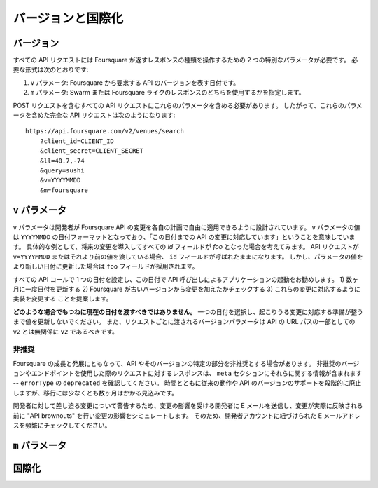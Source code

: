 .. -*- coding: utf-8 -*-

.. _versioning-internationalization:

バージョンと国際化
==================

.. _versionig:

バージョン
----------

.. All API requests require two special parameters that give developers control over the kind of response that Foursquare returns. These required parameters are:

すべての API リクエストには Foursquare が返すレスポンスの種類を操作するための 2 つの特別なパラメータが必要です。
必要な形式は次のとおりです:

.. A v parameter, which is a date that essentially represents the "version" of the API you expect from Foursquare
.. An m parameter, which specifies whether you want Swarm- or Foursquare-style responses.

1. ``v`` パラメータ: Foursquare から要求する API のバージョンを表す日付です。
2. ``m`` パラメータ: Swarm または Foursquare ライクのレスポンスのどちらを使用するかを指定します。

.. You should send these parameters with every API request, including POST requests. Thus, a valid, fully-formed API request that includes these params looks like:

POST リクエストを含むすべての API リクエストにこれらのパラメータを含める必要があります。
したがって、これらのパラメータを含めた完全な API リクエストは次のようになります::

    https://api.foursquare.com/v2/venues/search
        ?client_id=CLIENT_ID
        &client_secret=CLIENT_SECRET
        &ll=40.7,-74
        &query=sushi
        &v=YYYYMMDD
        &m=foursquare

.. the-v-arameter:

``v`` パラメータ
----------------

.. The v param is designed to give developers the freedom to adapt to Foursquare API changes on their own schedule. The value of the v param is essentially a date in YYYYMMDD format that lets you tell us "I'm prepared for API changes up to this date." As a concrete example, suppose we introduce a change in the future, that renames all our id fields to foo. If your API requests are passing in v=YYYYMMDD or smaller values, these fields will still be called id. However, once you change your parameters to a new date or greater, you will see foo in our responses instead.

``v`` パラメータは開発者が Foursquare API の変更を各自の計画で自由に適用できるように設計されています。
``v`` パラメータの値は ``YYYYMMDD`` の日付フォーマットとなっており、「この日付までの API の変更に対応しています」ということを意味しています。
具体的な例として、将来の変更を導入してすべての `id` フィールドが `foo` となった場合を考えてみます。
API リクエストが ``v=YYYYMMDD`` またはそれより前の値を渡している場合、 ``id`` フィールドが呼ばれたままになります。
しかし、パラメータの値をより新しい日付に更新した場合は ``foo`` フィールドが採用されます。

.. We recommend setting a single date across all your API calls and launching your app with API calls using this date. Our suggestion is to 1) increase this date once every few months, 2) check if Foursquare has made any changes since your old version, and 3) modify your implementation to accommodate for these changes.

すべての API コールで 1 つの日付を設定し、この日付で API 呼び出しによるアプリケーションの起動をお勧めします。
1) 数ヶ月に一度日付を更新する 2) Foursquare が古いバージョンから変更を加えたかチェックする 3) これらの変更に対応するように実装を変更する ことを提案します。

.. Under no circumstances should you always pass in the current date. Please choose a single date and don't increase it until you are ready to accept any possible changes we've made. Note also that the version parameter passed in with each request has nothing to do with the v2 as part of our API's URL path—that should always be v2.

**どのような場合でもつねに現在の日付を渡すべきではありません。**
一つの日付を選択し、起こりうる変更に対応する準備が整うまで値を更新しないでください。
また、リクエストごとに渡されるバージョンパラメータは API の URL パスの一部としての ``v2`` とは無関係に ``v2`` であるべきです。

.. _deprecation:

非推奨
^^^^^^

.. We will occasionally need to deprecate certain parts of the API and API versions as Foursquare continues to grow and evolve. Responses to requests using deprecated versions and endpoints will contain useful information in the meta section of the response—look out for an errorType of deprecated. Over time, we will phase out support for legacy behavior and versions of the API, but we expect to allow at least several months for any transitions.

Foursquare の成長と発展にともなって、API やそのバージョンの特定の部分を非推奨とする場合があります。
非推奨のバージョンやエンドポイントを使用した際のリクエストに対するレスポンスは、 ``meta`` セクションにそれらに関する情報が含まれます -- ``errorType`` の ``deprecated`` を確認してください。
時間とともに従来の動作や API のバージョンのサポートを段階的に廃止しますが、移行には少なくとも数ヶ月はかかる見込みです。

.. To warn developers about impending changes, we will often email developers who will be affected by the changes as well as conduct "API brownouts" before the changes go live to simulate the effects of the changes. For this reason, please actively monitor the email address associated with your Foursquare developer account.

開発者に対して差し迫る変更について警告するため、変更の影響を受ける開発者に E メールを送信し、変更が実際に反映される前に "API brownouts" を行い変更の影響をシミュレートします。
そのため、開発者アカウントに紐づけられた E メールアドレスを頻繁にチェックしてください。

.. _the-m-parameter:

``m`` パラメータ
----------------

.. Since there is only a single API that powers both Swarm and Foursquare, sometimes it makes sense for the same endpoint to return different information in its response, depending on context. The m (for "mode") param gives developers control over whether they want Swarm- or Foursquare-style API responses—for example, the Users Detail endpoint might return information check-ins with m=swarm but information about a user's tips with m=foursquare.

.. Unless your application evolves significantly, it seems unlikely that you will ever have to change the m param values you pass in.

.. _internationalization:

国際化
------

.. You can specify the locale by setting the Accept-Language HTTP header in your request. Alternatively, you can add a locale=XXX parameter to your request but HTTP header specification is preferred. We currently support en (default), es, fr, de, it, ja, th, tr, ko, ru, pt, and id.

.. If nothing is specified, for geographical entities (e.g., city names), we'll fall back to using the language that's most popular in the country for that venue.

.. Foursquare also supports many country-specific subcategories in our venue categories. "Suggested Countries" are listed in our category tree for categories that we think will only apply in certain countries.

.. seealso::

   Versioning & Internationalization (https://developer.foursquare.com/overview/versioning)
